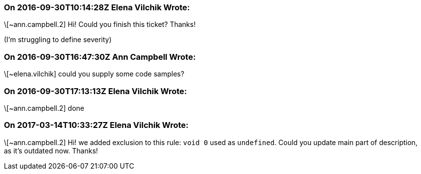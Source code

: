 === On 2016-09-30T10:14:28Z Elena Vilchik Wrote:
\[~ann.campbell.2] Hi! Could you finish this ticket? Thanks!

(I'm struggling to define severity)

=== On 2016-09-30T16:47:30Z Ann Campbell Wrote:
\[~elena.vilchik] could you supply some code samples?

=== On 2016-09-30T17:13:13Z Elena Vilchik Wrote:
\[~ann.campbell.2] done

=== On 2017-03-14T10:33:27Z Elena Vilchik Wrote:
\[~ann.campbell.2] Hi! we added exclusion to this rule: ``++void 0++`` used as ``++undefined++``. Could you update main part of description, as it's outdated now. Thanks!

